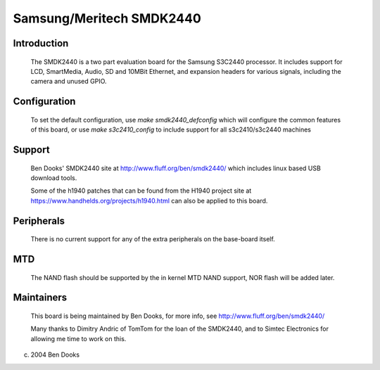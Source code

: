 =========================
Samsung/Meritech SMDK2440
=========================

Introduction
------------

  The SMDK2440 is a two part evaluation board for the Samsung S3C2440
  processor. It includes support for LCD, SmartMedia, Audio, SD and
  10MBit Ethernet, and expansion headers for various signals, including
  the camera and unused GPIO.


Configuration
-------------

  To set the default configuration, use `make smdk2440_defconfig` which
  will configure the common features of this board, or use
  `make s3c2410_config` to include support for all s3c2410/s3c2440 machines


Support
-------

  Ben Dooks' SMDK2440 site at http://www.fluff.org/ben/smdk2440/ which
  includes linux based USB download tools.

  Some of the h1940 patches that can be found from the H1940 project
  site at https://www.handhelds.org/projects/h1940.html can also be
  applied to this board.


Peripherals
-----------

  There is no current support for any of the extra peripherals on the
  base-board itself.


MTD
---

  The NAND flash should be supported by the in kernel MTD NAND support,
  NOR flash will be added later.


Maintainers
-----------

  This board is being maintained by Ben Dooks, for more info, see
  http://www.fluff.org/ben/smdk2440/

  Many thanks to Dimitry Andric of TomTom for the loan of the SMDK2440,
  and to Simtec Electronics for allowing me time to work on this.


(c) 2004 Ben Dooks
